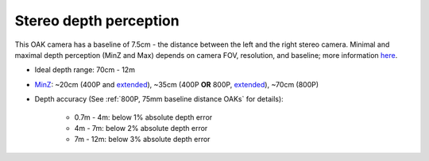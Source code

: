 Stereo depth perception
***********************

This OAK camera has a baseline of 7.5cm - the distance between the left and the right stereo camera. Minimal and maximal depth perception (MinZ and Max)
depends on camera FOV, resolution, and baseline; more information `here <https://docs.luxonis.com/projects/api/en/latest/tutorials/configuring-stereo-depth/#how-baseline-distance-and-focal-length-affect-depth>`__.

* Ideal depth range: 70cm - 12m
* `MinZ <https://docs.luxonis.com/projects/api/en/latest/tutorials/configuring-stereo-depth/#short-range-stereo-depth>`__: ~20cm (400P and `extended <https://docs.luxonis.com/projects/api/en/latest/tutorials/configuring-stereo-depth/#stereo-extended-disparity-mode>`__), ~35cm (400P **OR** 800P, `extended <https://docs.luxonis.com/projects/api/en/latest/tutorials/configuring-stereo-depth/#stereo-extended-disparity-mode>`__), ~70cm (800P)
* Depth accuracy (See :ref:`800P, 75mm baseline distance OAKs` for details):

    * 0.7m - 4m: below 1% absolute depth error
    * 4m - 7m: below 2% absolute depth error
    * 7m - 12m: below 3% absolute depth error